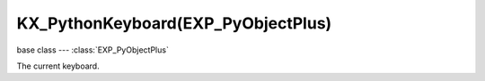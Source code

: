 KX_PythonKeyboard(EXP_PyObjectPlus)
====================================

base class --- :class:`EXP_PyObjectPlus`

.. class:: KX_PythonKeyboard(EXP_PyObjectPlus)

   The current keyboard.

   .. attribute:: inputs

      A dictionary containing the input of each keyboard key. (read-only).

      :type: dictionary {:ref:`keycode<keyboard-keys>`::class:`SCA_InputEvent`, ...}

   .. attribute:: events

      A dictionary containing the status of each keyboard event or key. (read-only).

      .. deprecated:: use :data:`inputs`

      :type: dictionary {:ref:`keycode<keyboard-keys>`::ref:`status<input-status>`, ...}

   .. attribute:: activeInputs

      A dictionary containing the input of only the active keyboard keys. (read-only).

      :type: dictionary {:ref:`keycode<keyboard-keys>`::class:`SCA_InputEvent`, ...}

   .. attribute:: active_events

      A dictionary containing the status of only the active keyboard events or keys. (read-only).

      .. deprecated:: use :data:`activeInputs`

      :type: dictionary {:ref:`keycode<keyboard-keys>`::ref:`status<input-status>`, ...}

   .. attribute:: text

      The typed unicode text from the last frame.

      :type: string

   .. method:: getClipboard()

      Gets the clipboard text.

      :rtype: string

   .. method:: setClipboard(text)

      Sets the clipboard text.

      :arg text: New clipboard text
      :type text: string
